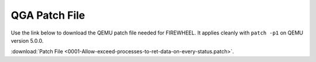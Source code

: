 .. _qemu-patch-file:

**************
QGA Patch File
**************

Use the link below to download the QEMU patch file needed for FIREWHEEL.
It applies cleanly with ``patch -p1`` on QEMU version 5.0.0.

:download:`Patch File <0001-Allow-exceed-processes-to-ret-data-on-every-status.patch>`.
